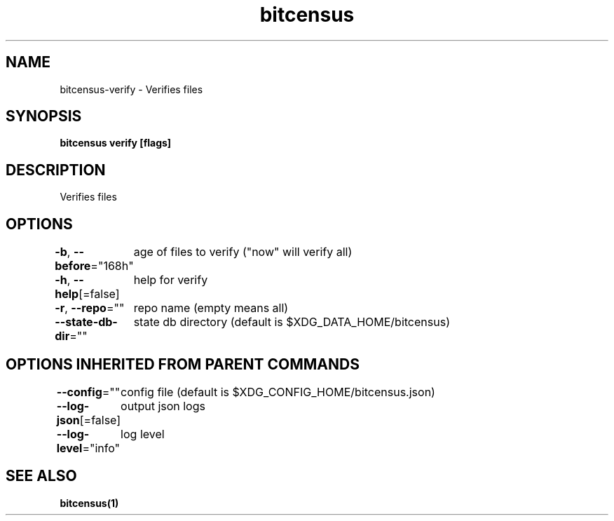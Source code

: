 .nh
.TH "bitcensus" "1" "Apr 2024" "" ""

.SH NAME
.PP
bitcensus-verify - Verifies files


.SH SYNOPSIS
.PP
\fBbitcensus verify [flags]\fP


.SH DESCRIPTION
.PP
Verifies files


.SH OPTIONS
.PP
\fB-b\fP, \fB--before\fP="168h"
	age of files to verify ("now" will verify all)

.PP
\fB-h\fP, \fB--help\fP[=false]
	help for verify

.PP
\fB-r\fP, \fB--repo\fP=""
	repo name (empty means all)

.PP
\fB--state-db-dir\fP=""
	state db directory (default is $XDG_DATA_HOME/bitcensus)


.SH OPTIONS INHERITED FROM PARENT COMMANDS
.PP
\fB--config\fP=""
	config file (default is $XDG_CONFIG_HOME/bitcensus.json)

.PP
\fB--log-json\fP[=false]
	output json logs

.PP
\fB--log-level\fP="info"
	log level


.SH SEE ALSO
.PP
\fBbitcensus(1)\fP
